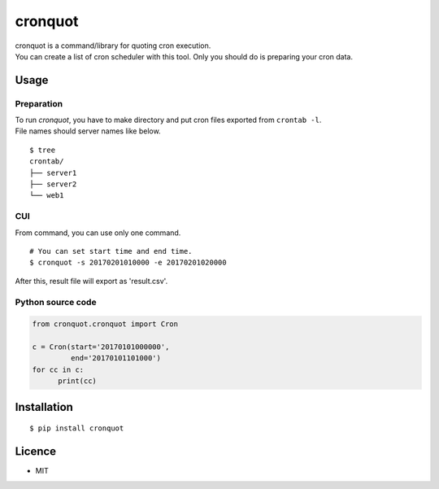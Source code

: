 cronquot
========

|PyPI version| |Build Status| |Code Climate| |Coverage Status|
|Documentation Status|

| cronquot is a command/library for quoting cron execution.
| You can create a list of cron scheduler with this tool. Only you
  should do is preparing your cron data.

Usage
-----

Preparation
~~~~~~~~~~~

| To run *cronquot*, you have to make directory and put cron files
  exported from ``crontab -l``.
| File names should server names like below.

::

    $ tree
    crontab/
    ├── server1
    ├── server2
    └── web1

CUI
~~~

From command, you can use only one command.

::

    # You can set start time and end time.
    $ cronquot -s 20170201010000 -e 20170201020000

After this, result file will export as 'result.csv'.

Python source code
~~~~~~~~~~~~~~~~~~

.. code:: python

    from cronquot.cronquot import Cron

    c = Cron(start='20170101000000',
             end='20170101101000')
    for cc in c:
          print(cc)

Installation
------------

::

    $ pip install cronquot

Licence
-------

-  MIT

.. |PyPI version| image:: https://badge.fury.io/py/cronquot.svg
   :target: https://badge.fury.io/py/cronquot
.. |Build Status| image:: https://travis-ci.org/pyohei/cronquot.svg?branch=master
   :target: https://travis-ci.org/pyohei/cronquot
.. |Code Climate| image:: https://codeclimate.com/github/pyohei/cronquot/badges/gpa.svg
   :target: https://codeclimate.com/github/pyohei/cronquot
.. |Coverage Status| image:: https://coveralls.io/repos/github/pyohei/cronquot/badge.svg?branch=master
   :target: https://coveralls.io/github/pyohei/cronquot?branch=master
.. |Documentation Status| image:: https://readthedocs.org/projects/cronquot/badge/?version=latest
   :target: http://cronquot.readthedocs.io/en/latest/?badge=latest
